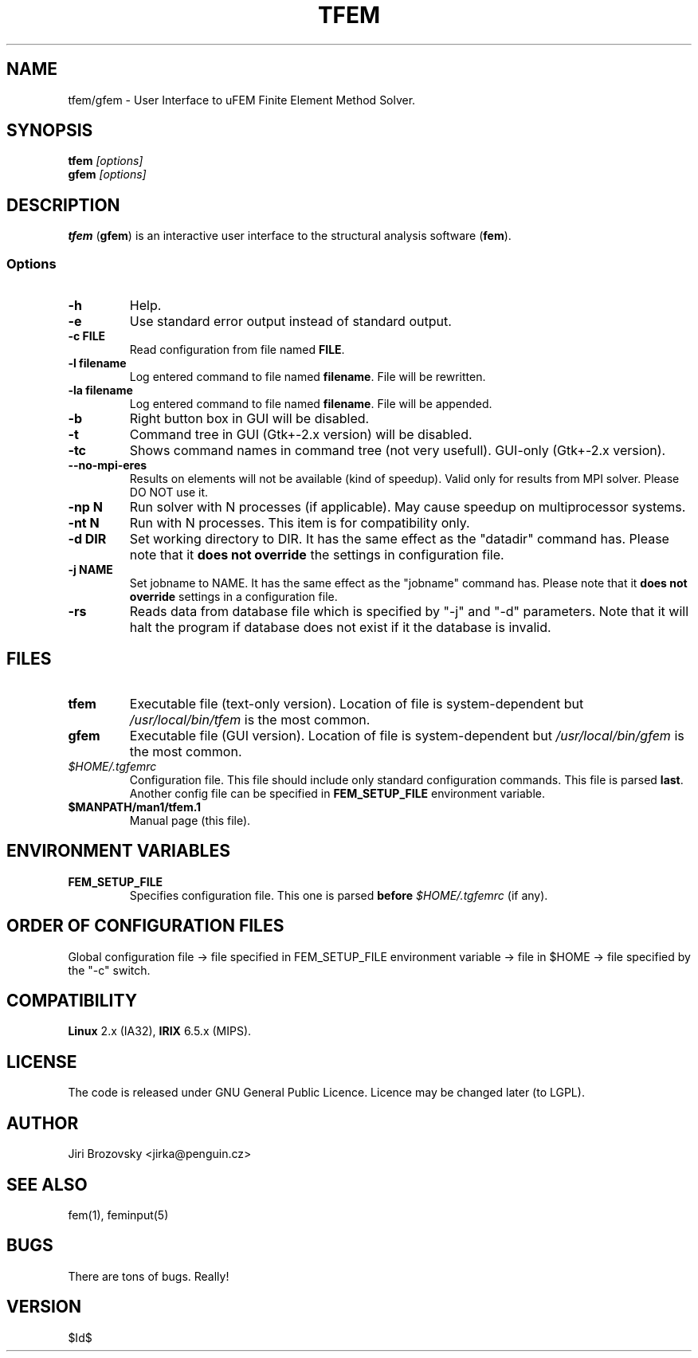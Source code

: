 .TH TFEM 1 "15 July 2008"
.SH NAME
tfem/gfem \- User Interface to uFEM Finite Element Method Solver.
.SH SYNOPSIS
\fBtfem\fP \fI[options]\fP
.TP
\fBgfem\fP \fI[options]\fP
.SH DESCRIPTION
\fBtfem\fP (\fBgfem\fP) is an interactive user interface to the structural analysis
software (\fBfem\fP). 

.SS Options

.TP
\fB-h\fR
Help.
.TP
\fB-e\fP 
Use standard error output instead of standard output.
.TP
\fB-c FILE\fP 
Read configuration from file named \fBFILE\fP.
.TP
\fB-l filename\fP
Log entered command to file named \fBfilename\fP. File will be rewritten.
.TP
\fB-la filename\fP
Log entered command to file named \fBfilename\fP. File will be appended.
.TP
\fB-b\fP
Right button box in GUI will be disabled.
.TP
\fB-t\fP
Command tree in GUI (Gtk+-2.x version) will be disabled.
.TP
\fB-tc\fP
Shows command names in command tree (not very usefull). GUI-only (Gtk+-2.x version).
.TP
\fB--no-mpi-eres\fP
Results on elements will not be available (kind of speedup). Valid only for results from MPI solver. Please DO NOT use it.

.TP
\fB-np N\fP
Run solver with N processes (if applicable). May cause speedup on
multiprocessor systems.
.TP
\fB-nt N\fP
Run with N processes. This item is for compatibility only. 

.TP
\fB-d DIR\fP
Set working directory to DIR. It has the same effect as the "datadir"
command has. Please note that it \fBdoes not override\fP the settings
in configuration file.
.TP
\fB-j NAME\fP
Set jobname to NAME. It has the same effect as the "jobname"
command has. Please note that it \fBdoes not override\fP settings
in a configuration file.
.TP
\fB-rs\fP
Reads data from database file which is specified by "-j" and "-d" 
parameters. Note that it will halt the program if database does not exist
if it the database is invalid.

.SH FILES
.TP
\fBtfem\fP
Executable file (text-only version). Location of file is system-dependent but \fI/usr/local/bin/tfem\fP is the most common.
.TP
\fBgfem\fP
Executable file (GUI version). Location of file is system-dependent but \fI/usr/local/bin/gfem\fP is the most common.
.TP 
\fI$HOME/.tgfemrc\fP 
Configuration file. This file should include only standard
configuration commands. This file is parsed \fBlast\fP. Another config file
can be specified in
\fBFEM_SETUP_FILE\fP environment variable.
.TP
\fB$MANPATH/man1/tfem.1 \fP
Manual page (this file).
.SH "ENVIRONMENT VARIABLES"
.TP 
\fBFEM_SETUP_FILE\fP
Specifies configuration file. This one is parsed \fBbefore\fP \fI$HOME/.tgfemrc\fP (if any). 

.SH "ORDER OF CONFIGURATION FILES"
Global configuration file -> file specified in FEM_SETUP_FILE environment variable ->
file in $HOME -> file specified by the "-c" switch.


.SH COMPATIBILITY
\fBLinux\fP 2.x (IA32),
\fBIRIX\fP 6.5.x (MIPS).
.SH LICENSE
The code is released under GNU General Public Licence. Licence may be changed later (to LGPL).
.SH AUTHOR
Jiri Brozovsky <jirka@penguin.cz>
.SH "SEE ALSO"
fem(1), feminput(5)
.SH BUGS
There are tons of bugs. Really!
.SH VERSION
$Id$
